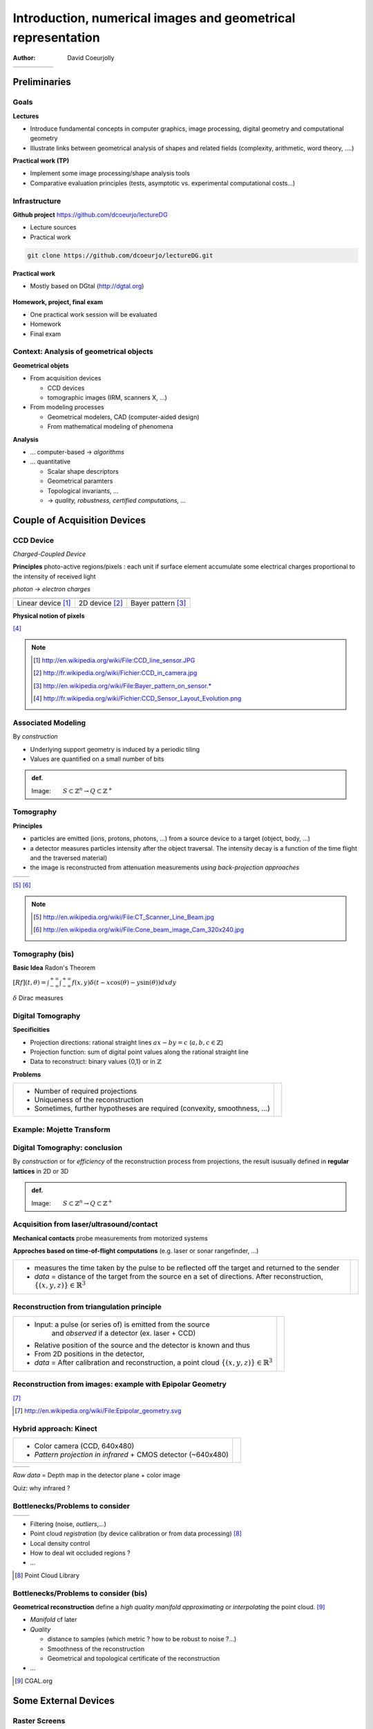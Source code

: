 =============================================================
Introduction, numerical images and geometrical representation
=============================================================
:author: David Coeurjolly



.. list-table::
   :class: columns

   * -

     -

     - .. image:: ./_static/images/mosaique.png
          :width: 80%
     - .. image:: ./_static/images/snapshot-K.png
          :width: 80%
     - .. image:: ./_static/images/bunnyReg.png
          :width: 100%


Preliminaries
=============


Goals
-----

**Lectures**

* Introduce fundamental concepts in computer graphics, image
  processing, digital geometry and computational geometry
* Illustrate links between geometrical analysis of shapes and related
  fields (complexity, arithmetic, word theory, ....)

**Practical work (TP)**

* Implement some image processing/shape analysis tools
* Comparative evaluation principles (tests, asymptotic
  vs. experimental computational costs...)


Infrastructure
--------------

**Github project**   https://github.com/dcoeurjo/lectureDG


* Lecture sources
* Practical work

.. code-block:: bash

   git clone https://github.com/dcoeurjo/lectureDG.git

**Practical work**

* Mostly based on DGtal (http://dgtal.org)

   .. image:: ./_static/images/logoDGtal.png
       :width: 50%

**Homework, project, final exam**

* One practical work session will be evaluated
* Homework
* Final exam


Context:   Analysis of geometrical objects
------------------------------------------

**Geometrical objets**

* From acquisition devices

  * CCD devices
  * tomographic images (IRM, scanners X, ...)

* From modeling processes

  * Geometrical modelers, CAD (computer-aided design)
  * From mathematical modeling of phenomena


**Analysis**

* ... computer-based -> *algorithms*
* ... quantitative

  * Scalar shape descriptors
  * Geometrical paramters
  * Topological invariants, ...
  *  -> *quality, robustness, certified computations, ...*


Couple of Acquisition Devices
=============================

CCD Device
----------
*Charged-Coupled Device*

**Principles** photo-active regions/pixels : each unit if surface
element accumulate some electrical charges proportional to the
intensity of received light

*photon -> electron charges*

.. list-table::
   :class: columns

   * - .. image:: ./_static/images/CCD_1D.JPG
          :width: 100%
     - .. image:: ./_static/images/CCD_2D.jpg
          :width: 70%
          :align: center
     - .. image:: ./_static/images/Bayer_pattern_on_sensor.*
          :width: 100%
   * - Linear device [#]_
     - 2D device  [#]_
     - Bayer pattern [#]_


**Physical notion of  pixels**

.. image:: ./_static/images/CCD_pixels.png
    :align: center
    :width: 70%

[#]_

.. note ::
  .. [#] http://en.wikipedia.org/wiki/File:CCD_line_sensor.JPG
  .. [#] http://fr.wikipedia.org/wiki/Fichier:CCD_in_camera.jpg
  .. [#] http://en.wikipedia.org/wiki/File:Bayer_pattern_on_sensor.*
  .. [#] http://fr.wikipedia.org/wiki/Fichier:CCD_Sensor_Layout_Evolution.png



Associated Modeling
-------------------

By *construction*

* Underlying support geometry is induced by a periodic tiling
* Values are quantified on a small number of bits

.. admonition:: def.

     Image:`\qquad S \subset \mathbb{Z}^n \rightarrow Q\subset \mathbb{Z}^+`:math:


Tomography
----------

**Principles**

* particles are emitted (ions, protons, photons, ...) from a source
  device to a target (object, body, ...)

* a detector measures particles intensity after the object
  traversal. The intensity decay is a function of the time flight and
  the traversed material)

* the image is reconstructed from attenuation measurements *using
  back-projection approaches*


.. list-table::
   :class: columns

   * - .. image:: ./_static/images/Line_Beam.jpg
          :width: 60%
          :align: center

     - .. image:: ./_static/images/Cone_beam.jpg
          :width: 60%
          :align: center

[#]_ [#]_

.. note ::

  .. [#] http://en.wikipedia.org/wiki/File:CT_Scanner_Line_Beam.jpg
  .. [#] http://en.wikipedia.org/wiki/File:Cone_beam_image_Cam_320x240.jpg


Tomography (bis)
----------------


**Basic Idea**  Radon's Theorem

`[Rf](t,\theta) = \int_{-\infty}^{+\infty} \int_{-\infty}^{+\infty} f(x,y)\delta(t-x \cos(\theta) - y \sin(\theta)) dxdy`:math:

`\delta`:math:  Dirac measures


    .. image:: ./_static/images/sinogramme.png
        :width: 60%


.. rst-class:: roundedquote

     *<demo>*


Digital Tomography
------------------

**Specificities**

* Projection directions: rational straight lines  `ax-by=c`:math: (`a,b,c\in\mathbb{Z}`:math:)
* Projection function: sum of digital point values along the rational
  straight line
* Data to reconstruct: binary values {0,1} or in
  `\mathbb{Z}`:math:


**Problems**

.. list-table::

 * - * Number of required projections
     * Uniqueness of the reconstruction
     * Sometimes, further hypotheses are required (convexity,
       smoothness, ...)


   - .. image:: ./_static/images/pasunicite.png
         :width: 100%
         :align: center



Example:  Mojette Transform
----------------------------

.. container:: build animation

  .. image:: ./_static/images/mojetteempty.*

  .. image:: ./_static/images/mojettefull.*


Digital Tomography: conclusion
------------------------------

By  *construction* or for *efficiency* of the reconstruction process
from projections, the result isusually defined in **regular lattices**
in 2D or 3D


.. admonition:: def.

     Image:`\qquad S \subset \mathbb{Z}^n \rightarrow Q\subset \mathbb{Z}^+`:math:

Acquisition from  laser/ultrasound/contact
------------------------------------------

**Mechanical contacts** probe measurements from motorized systems

**Approches based on time-of-flight computations** (e.g. laser or
sonar rangefinder, ...)

.. list-table::

    * - * measures the time taken by the pulse to be reflected off
          the target and returned to the sender
        * *data* =  distance of the target from the source en a set of
          directions. After reconstruction, `\{(x,y,z)\}\in\mathbb{R}^3`:math:

      - .. image:: _static/images/Lidar_P1270901.jpg
           :width: 50%
           :align: center

Reconstruction from triangulation principle
-------------------------------------------

.. list-table::

    * -  * Input: a pulse (or series of) is emitted from the source
               and *observed* if a detector (ex. laser + CCD)
         * Relative position of the source and the detector is known
           and thus
         * From  2D positions in the detector,

         * *data* = After calibration and reconstruction, a point cloud
           `\{(x,y,z)\}\in\mathbb{R}^3`:math:

      - .. image:: _static/images/LaserPrinciple.png
           :width: 100%
           :align: center


Reconstruction from images: example with Epipolar Geometry
----------------------------------------------------------


.. image:: _static/images/Epipolar_geometry.png
   :width: 60%
   :align: center

[#]_



.. [#] http://en.wikipedia.org/wiki/File:Epipolar_geometry.svg



Hybrid approach:  Kinect
------------------------

.. list-table::

   * - * Color camera (CCD, 640x480)
       * *Pattern projection in infrared*  +  CMOS  detector (~640x480)

     - .. image:: _static/images/Xbox-360-Kinect-Standalone.png
        :width: 80%
        :align: center


.. list-table::

   * - .. image:: _static/images//Kinect2-ir-image.png
        :width: 80%
        :align: center

     - .. image:: _static/images/Kinect2-deepmap.png
        :width: 80%
        :align: center

*Raw data* = Depth map in the detector plane  + color image


Quiz: why infrared ?

Bottlenecks/Problems to consider
--------------------------------

.. list-table::

  * - .. image:: _static/images/registration_outdoor.png
       :width: 100%
       :align: center
    - .. image:: _static/images/registration_closeup.png
       :width: 100%
       :align: center


* Filtering (noise, *outliers*,...)
* Point cloud *registration* (by device calibration or from data processing)   [#]_
* Local density control
* How to deal wit occluded regions ?
* ...




.. [#] Point Cloud Library


Bottlenecks/Problems to consider (bis)
--------------------------------------

**Geometrical reconstruction** define a  *high quality manifold*
*approximating* or *interpolating* the point cloud. [#]_

.. image:: _static/images/introduction.jpg
   :width: 60%
   :align: center


* *Manifold* cf later
* *Quality*

  * distance to samples (which metric ? how to be robust to noise ?...)
  * Smoothness of the reconstruction
  * Geometrical and topological certificate of the  reconstruction
* ...


.. [#] CGAL.org


Some External Devices
=====================

Raster Screens
--------------


**Principles**

* Luminophores with  RGB cells (red, green, blue)  to render colors
  by additivity

* In our context

  - Color image : `[0..n]\times[0..m] -> Q^3`:math:
  - `Q`:math: : range of each color channel (8bits, 24bits, ...)


.. list-table::

 * - .. image:: _static/images/CRT_color.png
         :width: 80%
         :align: center

   - .. image:: _static/images/Liquid_Crystal_Display_Macro_Example_zoom_2.jpg
         :width: 80%
         :align: center

   - .. image::  _static/images/Synthese.png
         :width: 80%
         :align: center


**Problems**

* Rendering problem: geometrical models `\rightarrow`:math: digital representations
* ex: straight lines/circles drawing...


3D printers
-----------

**Layer based**

* Additive approach: material is added layer by layer
* Several technologies: heated plastic layers, stereolithography
  (solidification of the polymer resin from ultra-violet beam), ...
* Key point : slice based or discrete representation  `\,f:
  \mathbb{Z}^3 \rightarrow \{0,1\}`:math: of the object to print


.. list-table::

   * - .. image:: _static/images/Airwolf_3d_Printer.jpg
         :width: 80%
         :align: center

     - .. image:: _static/images//Rapid_prototyping_slicing.jpg
         :width: 80%
         :align: center

     - .. image:: _static/images/3D_scanning_and_printing.jpg
         :width: 80%
         :align: center


**Problems**

* Geometrical model `\rightarrow`:math: layer based  representaiton
* How to control the topology/surface orientation during the process ?
* Some geometrical  analysis can be performed to enforce stability,
  robustness, ...


Topics Overview
===============

(Very) Short (Subjective) Glossary
----------------------------------

**Image Processing** (traitement et analyse d'images)

* General image related topic
* Image as the "realization" of a bi-directional signal
* keywords: image compression, filtering, denoising, color analysis, shape segmentation,...

**Computer Vision** (Vision par ordinateur, reconnaissance de formes,..)

* Focusing on object perception
* Keywords:  Shape recognition, shape/image indexing and retrieval, 3D
  reconstruction from images, ...



(Very) Short (Subjective) Glossary
----------------------------------

**Computational Geometry**

* Discrete data  (point sets, simplicial complexes, ...)
* Aim to first reconstruct structures and perform
  geometrical/topological computations
* Certified computations
* Complexity


**Digital Geometry**

* We focus on discrete data defined on lattices  (`\Rightarrow`:math: integer coordinates, arithmetical properties of objects...)
* Values are usually binary
* *take geometrical/topological decisions from objects defined by
  extension*  (vs. from properties)


(Very) Short (Subjective) Glossary
----------------------------------

**Geometric Modeling**

* Model objects and  complex geometrical scenes
* Procedural modeling, animation, ...


**Image Synthesis**

* Image rendering from geometrical models + material properties +
  Illumination models

* Ray shooting, radiosity, photon path tracing, ....


Overview of the course
======================

TOC
---

**Image Processing**

* Image filtering
* Colorimetric (historgram) processing
* Mathematical morphology
* Segmentation

**Digital Geometry**

* Digital model and Digital topology
* Digital object surface analysis
* Volumetric processing
* Fast arithmetical transforms


**Computational Geometry**

* Geometrical predicates, convex hulls, Delaunay triangulations
* Spatial Data structures
* ...
